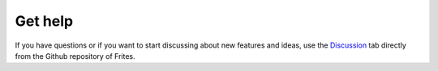 Get help
========

If you have questions or if you want to start discussing about new features and ideas, use the `Discussion <https://github.com/brainets/frites/discussions>`_ tab directly from the Github repository of Frites.